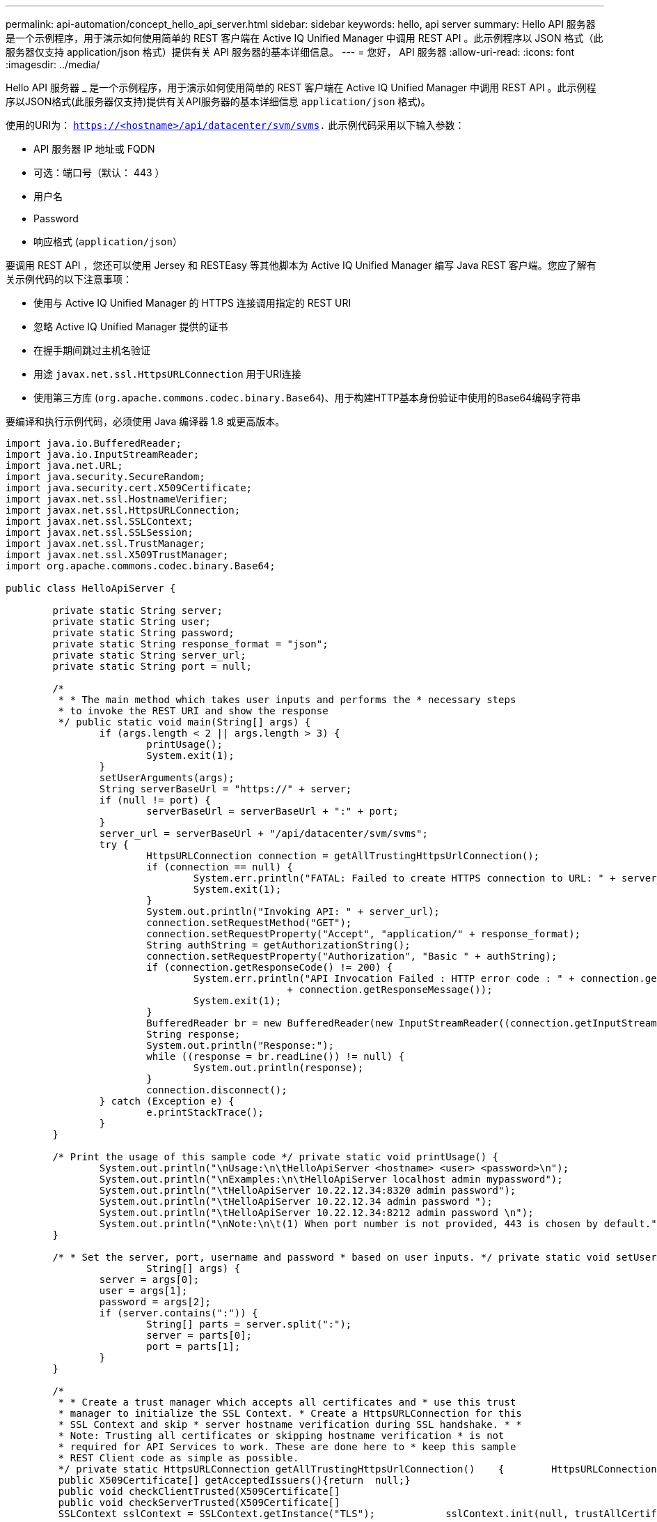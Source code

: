 ---
permalink: api-automation/concept_hello_api_server.html 
sidebar: sidebar 
keywords: hello, api server 
summary: Hello API 服务器是一个示例程序，用于演示如何使用简单的 REST 客户端在 Active IQ Unified Manager 中调用 REST API 。此示例程序以 JSON 格式（此服务器仅支持 application/json 格式）提供有关 API 服务器的基本详细信息。 
---
= 您好， API 服务器
:allow-uri-read: 
:icons: font
:imagesdir: ../media/


[role="lead"]
Hello API 服务器 _ 是一个示例程序，用于演示如何使用简单的 REST 客户端在 Active IQ Unified Manager 中调用 REST API 。此示例程序以JSON格式(此服务器仅支持)提供有关API服务器的基本详细信息 `application/json` 格式)。

使用的URI为： `https://<hostname>/api/datacenter/svm/svms.` 此示例代码采用以下输入参数：

* API 服务器 IP 地址或 FQDN
* 可选：端口号（默认： 443 ）
* 用户名
* Password
* 响应格式 (`application/json`）


要调用 REST API ，您还可以使用 Jersey 和 RESTEasy 等其他脚本为 Active IQ Unified Manager 编写 Java REST 客户端。您应了解有关示例代码的以下注意事项：

* 使用与 Active IQ Unified Manager 的 HTTPS 连接调用指定的 REST URI
* 忽略 Active IQ Unified Manager 提供的证书
* 在握手期间跳过主机名验证
* 用途 `javax.net.ssl.HttpsURLConnection` 用于URI连接
* 使用第三方库 (`org.apache.commons.codec.binary.Base64`)、用于构建HTTP基本身份验证中使用的Base64编码字符串


要编译和执行示例代码，必须使用 Java 编译器 1.8 或更高版本。

[listing]
----
import java.io.BufferedReader;
import java.io.InputStreamReader;
import java.net.URL;
import java.security.SecureRandom;
import java.security.cert.X509Certificate;
import javax.net.ssl.HostnameVerifier;
import javax.net.ssl.HttpsURLConnection;
import javax.net.ssl.SSLContext;
import javax.net.ssl.SSLSession;
import javax.net.ssl.TrustManager;
import javax.net.ssl.X509TrustManager;
import org.apache.commons.codec.binary.Base64;

public class HelloApiServer {

	private static String server;
	private static String user;
	private static String password;
	private static String response_format = "json";
	private static String server_url;
	private static String port = null;

	/*
	 * * The main method which takes user inputs and performs the * necessary steps
	 * to invoke the REST URI and show the response
	 */ public static void main(String[] args) {
		if (args.length < 2 || args.length > 3) {
			printUsage();
			System.exit(1);
		}
		setUserArguments(args);
		String serverBaseUrl = "https://" + server;
		if (null != port) {
			serverBaseUrl = serverBaseUrl + ":" + port;
		}
		server_url = serverBaseUrl + "/api/datacenter/svm/svms";
		try {
			HttpsURLConnection connection = getAllTrustingHttpsUrlConnection();
			if (connection == null) {
				System.err.println("FATAL: Failed to create HTTPS connection to URL: " + server_url);
				System.exit(1);
			}
			System.out.println("Invoking API: " + server_url);
			connection.setRequestMethod("GET");
			connection.setRequestProperty("Accept", "application/" + response_format);
			String authString = getAuthorizationString();
			connection.setRequestProperty("Authorization", "Basic " + authString);
			if (connection.getResponseCode() != 200) {
				System.err.println("API Invocation Failed : HTTP error code : " + connection.getResponseCode() + " : "
						+ connection.getResponseMessage());
				System.exit(1);
			}
			BufferedReader br = new BufferedReader(new InputStreamReader((connection.getInputStream())));
			String response;
			System.out.println("Response:");
			while ((response = br.readLine()) != null) {
				System.out.println(response);
			}
			connection.disconnect();
		} catch (Exception e) {
			e.printStackTrace();
		}
	}

	/* Print the usage of this sample code */ private static void printUsage() {
		System.out.println("\nUsage:\n\tHelloApiServer <hostname> <user> <password>\n");
		System.out.println("\nExamples:\n\tHelloApiServer localhost admin mypassword");
		System.out.println("\tHelloApiServer 10.22.12.34:8320 admin password");
		System.out.println("\tHelloApiServer 10.22.12.34 admin password ");
		System.out.println("\tHelloApiServer 10.22.12.34:8212 admin password \n");
		System.out.println("\nNote:\n\t(1) When port number is not provided, 443 is chosen by default.");
	}

	/* * Set the server, port, username and password * based on user inputs. */ private static void setUserArguments(
			String[] args) {
		server = args[0];
		user = args[1];
		password = args[2];
		if (server.contains(":")) {
			String[] parts = server.split(":");
			server = parts[0];
			port = parts[1];
		}
	}

	/*
	 * * Create a trust manager which accepts all certificates and * use this trust
	 * manager to initialize the SSL Context. * Create a HttpsURLConnection for this
	 * SSL Context and skip * server hostname verification during SSL handshake. * *
	 * Note: Trusting all certificates or skipping hostname verification * is not
	 * required for API Services to work. These are done here to * keep this sample
	 * REST Client code as simple as possible.
	 */ private static HttpsURLConnection getAllTrustingHttpsUrlConnection()    {        HttpsURLConnection conn = null;        try {            /* Creating a trust manager that does not validate certificate chains */            TrustManager[] trustAllCertificatesManager = new                    TrustManager[]{new X509TrustManager(){
	 public X509Certificate[] getAcceptedIssuers(){return  null;}
	 public void checkClientTrusted(X509Certificate[]                                                       certs, String authType){}
	 public void checkServerTrusted(X509Certificate[]                                                       certs, String authType){}            }};            /* Initialize the SSLContext with the all-trusting trust manager */
	 SSLContext sslContext = SSLContext.getInstance("TLS");            sslContext.init(null, trustAllCertificatesManager, new                    SecureRandom());            HttpsURLConnection.setDefaultSSLSocketFactory(sslContext.getSocketFactory());            URL url = new URL(server_url);            conn = (HttpsURLConnection) url.openConnection();            /* Do not perform an actual hostname verification during SSL Handshake.            Let all hostname pass through as verified.*/            conn.setHostnameVerifier(new HostnameVerifier() {                public boolean verify(String host, SSLSession                        session) {                    return true;                }            });        } catch (Exception e) {            e.printStackTrace();        }        return conn;    }

	/*
	 * * This forms the Base64 encoded string using the username and password *
	 * provided by the user. This is required for HTTP Basic Authentication.
	 */ private static String getAuthorizationString() {
		String userPassword = user + ":" + password;
		byte[] authEncodedBytes = Base64.encodeBase64(userPassword.getBytes());
		String authString = new String(authEncodedBytes);
		return authString;
	}

}
----